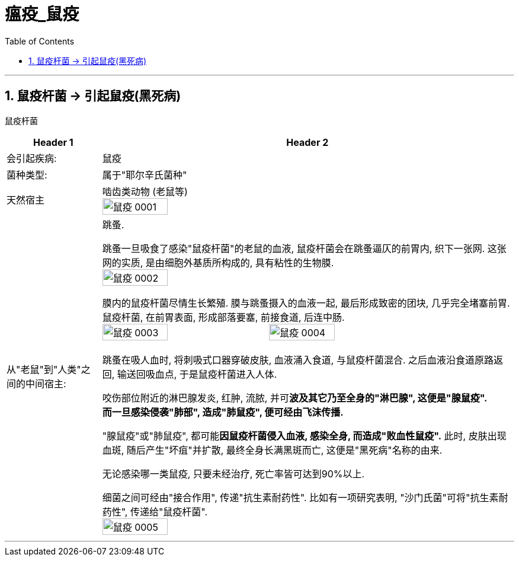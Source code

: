 
= 瘟疫_鼠疫
:toc: left
:toclevels: 3
:sectnums:
:stylesheet: myAdocCss.css

'''

== 鼠疫杆菌 -> 引起鼠疫(黑死病)

鼠疫杆菌

[.small]
[options="autowidth" cols="1a,1a"]
|===
|Header 1 |Header 2

|会引起疾病:
|鼠疫

|菌种类型:
|属于"耶尔辛氏菌种"

|天然宿主
|啮齿类动物 (老鼠等) +
image:/img/鼠疫/鼠疫_0001.png[,40%]

|从"老鼠"到"人类"之间的中间宿主:
|跳蚤.

跳蚤一旦吸食了感染"鼠疫杆菌"的老鼠的血液, 鼠疫杆菌会在跳蚤逼仄的前胃内, 织下一张网. 这张网的实质, 是由细胞外基质所构成的, 具有粘性的生物膜. +
image:/img/鼠疫/鼠疫_0002.png[,40%]

膜内的鼠疫杆菌尽情生长繁殖. 膜与跳蚤摄入的血液一起, 最后形成致密的团块, 几乎完全堵塞前胃. +
鼠疫杆菌, 在前胃表面, 形成部落要塞, 前接食道, 后连中肠. +
image:/img/鼠疫/鼠疫_0003.png[,40%]
image:/img/鼠疫/鼠疫_0004.png[,40%]

跳蚤在吸人血时, 将刺吸式口器穿破皮肤, 血液涌入食道, 与鼠疫杆菌混合. 之后血液沿食道原路返回, 输送回吸血点, 于是鼠疫杆菌进入人体. +

咬伤部位附近的淋巴腺发炎, 红肿, 流脓, 并可**波及其它乃至全身的"淋巴腺", 这便是"腺鼠疫".** +
*而一旦感染侵袭"肺部", 造成"肺鼠疫", 便可经由飞沫传播.*

"腺鼠疫"或"肺鼠疫", 都可能**因鼠疫杆菌侵入血液, 感染全身, 而造成"败血性鼠疫".** 此时, 皮肤出现血斑, 随后产生"坏疽"并扩散, 最终全身长满黑斑而亡, 这便是"黑死病"名称的由来.

无论感染哪一类鼠疫, 只要未经治疗, 死亡率皆可达到90%以上.

细菌之间可经由"接合作用", 传递"抗生素耐药性". 比如有一项研究表明, "沙门氏菌"可将"抗生素耐药性", 传递给"鼠疫杆菌". +
image:/img/鼠疫/鼠疫_0005.png[,40%]
|===



'''
